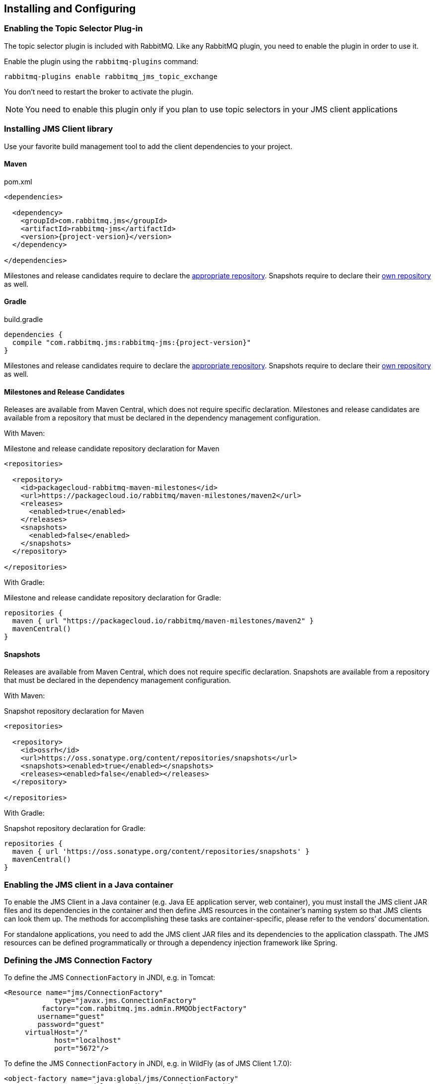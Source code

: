 == Installing and Configuring

=== Enabling the Topic Selector Plug-in[[enable_topic_selector]]

The topic selector plugin is included with RabbitMQ. Like any RabbitMQ
plugin, you need to enable the plugin in order to use it.

Enable the plugin using the `rabbitmq-plugins` command:

 rabbitmq-plugins enable rabbitmq_jms_topic_exchange


You don't need to restart the broker to activate the plugin.

[NOTE]
====
You need to enable this plugin only if you plan to use topic selectors
in your JMS client applications
====

=== Installing JMS Client library

Use your favorite build management tool to add the client dependencies to your project.

==== Maven

.pom.xml
[source,xml,subs="attributes,specialcharacters"]
----
<dependencies>

  <dependency>
    <groupId>com.rabbitmq.jms</groupId>
    <artifactId>rabbitmq-jms</artifactId>
    <version>{project-version}</version>
  </dependency>

</dependencies>
----

Milestones and release candidates require to declare the <<milestone-rc-repository,appropriate repository>>.
Snapshots require to declare their <<snapshot-repository,own repository>> as well.

==== Gradle

.build.gradle
[source,groovy,subs="attributes,specialcharacters"]
----
dependencies {
  compile "com.rabbitmq.jms:rabbitmq-jms:{project-version}"
}
----

Milestones and release candidates require to declare the <<milestone-rc-repository,appropriate repository>>.
Snapshots require to declare their <<snapshot-repository,own repository>> as well.

[[milestone-rc-repository]]
==== Milestones and Release Candidates

Releases are available from Maven Central, which does not require specific declaration.
Milestones and release candidates are available from a repository that must be declared in the dependency management configuration.

With Maven:

.Milestone and release candidate repository declaration for Maven
[source,xml,subs="attributes,specialcharacters"]
----
<repositories>

  <repository>
    <id>packagecloud-rabbitmq-maven-milestones</id>
    <url>https://packagecloud.io/rabbitmq/maven-milestones/maven2</url>
    <releases>
      <enabled>true</enabled>
    </releases>
    <snapshots>
      <enabled>false</enabled>
    </snapshots>
  </repository>

</repositories>
----

With Gradle:

.Milestone and release candidate repository declaration for Gradle:
[source,groovy,subs="attributes,specialcharacters"]
----
repositories {
  maven { url "https://packagecloud.io/rabbitmq/maven-milestones/maven2" }
  mavenCentral()
}
----

[[snapshot-repository]]
==== Snapshots

Releases are available from Maven Central, which does not require specific declaration.
Snapshots are available from a repository that must be declared in the dependency management configuration.

With Maven:

.Snapshot repository declaration for Maven
[source,xml,subs="attributes,specialcharacters"]
----
<repositories>

  <repository>
    <id>ossrh</id>
    <url>https://oss.sonatype.org/content/repositories/snapshots</url>
    <snapshots><enabled>true</enabled></snapshots>
    <releases><enabled>false</enabled></releases>
  </repository>

</repositories>
----

With Gradle:

.Snapshot repository declaration for Gradle:
[source,groovy,subs="attributes,specialcharacters"]
----
repositories {
  maven { url 'https://oss.sonatype.org/content/repositories/snapshots' }
  mavenCentral()
}
----

=== Enabling the JMS client in a Java container

To enable the JMS Client in a Java container (e.g. Java EE application
server, web container), you must install the JMS client JAR files and
its dependencies in the container and then define JMS resources in
the container's naming system so that JMS clients can look them up.
The methods for accomplishing these tasks are container-specific, please
refer to the vendors`' documentation.

For standalone applications, you need to add the JMS client JAR files
and its dependencies to the application classpath. The JMS resources
can be defined programmatically or through a dependency injection
framework like Spring.

=== Defining the JMS Connection Factory

To define the JMS `ConnectionFactory` in JNDI, e.g. in Tomcat:

[source,xml]
--------
<Resource name="jms/ConnectionFactory"
            type="javax.jms.ConnectionFactory"
         factory="com.rabbitmq.jms.admin.RMQObjectFactory"
        username="guest"
        password="guest"
     virtualHost="/"
            host="localhost"
            port="5672"/>
--------

To define the JMS `ConnectionFactory` in JNDI, e.g. in WildFly (as of JMS Client 1.7.0):

[source,xml]
--------
<object-factory name="java:global/jms/ConnectionFactory"
                   module="org.jboss.genericjms.provider"
                   class="com.rabbitmq.jms.admin.RMQObjectFactory">
     <environment>
         <property name="className" value="javax.jms.ConnectionFactory"/>
         <property name="username" value="guest"/>
         <property name="password" value="guest"/>
         <property name="virtualHost" value="/"/>
         <property name="host" value="localhost"/>
         <property name="port" value="5672"/>
     </environment>
</object-factory>
--------

Here is the equivalent Spring bean example (Java configuration):
[source,java,indent=0]
----
@Bean
public ConnectionFactory jmsConnectionFactory() {
  RMQConnectionFactory connectionFactory = new RMQConnectionFactory();
  connectionFactory.setUsername("guest");
  connectionFactory.setPassword("guest");
  connectionFactory.setVirtualHost("/");
  connectionFactory.setHost("localhost");
  connectionFactory.setPort(5672);
  return connectionFactory;
}
----

And here is the Spring XML configuration:

[source,xml]
--------
<bean id="jmsConnectionFactory" class="com.rabbitmq.jms.admin.RMQConnectionFactory" >
  <property name="username" value="guest" />
  <property name="password" value="guest" />
  <property name="virtualHost" value="/" />
  <property name="host" value="localhost" />
  <property name="port" value="5672" />
</bean>
--------

The following table lists all of the attributes/properties that are available.

|===
| Attribute/Property | JNDI only? | Description |

| `name`
| Yes
| Name in JNDI.
|

| `type`
| Yes
| Name of the JMS interface the object implements, usually `javax.jms.ConnectionFactory`. Other choices are `javax.jms.QueueConnectionFactory` and `javax.jms.TopicConnectionFactory`. You can also use the name of the (common) implementation class, `com.rabbitmq.jms.admin.RMQConnectionFactory`.
|

| `factory`
| Yes
| JMS Client for RabbitMQ `ObjectFactory` class, always `com.rabbitmq.jms.admin.RMQObjectFactory`.
|

| `username`
| No
| Name to use to authenticate a connection with the RabbitMQ broker. The default is "guest".
|

| `password`
| No
| Password to use to authenticate a connection with the RabbitMQ broker. The default is "guest".
|

| `virtualHost`
| No
| RabbitMQ https://www.rabbitmq.com/vhosts.html[virtual host] within which the application will operate. The default is "/".
|

| `host`
| No
| Host on which RabbitMQ is running. The default is "localhost".
|

| `port`
| No
| RabbitMQ port used for connections. The default is "5672" unless this is a link:https://rabbitmq.com/ssl.html[TLS connection], in which case the default is "5671".
|

| `ssl`
| No
| Whether to use an SSL connection to RabbitMQ. The default is "false". See the `useSslProtocol` methods for more information.
|

| `uri`
| No
| The link:https://rabbitmq.com/uri-spec.html[AMQP 0-9-1 URI] string used to establish a RabbitMQ connection. The value can encode the `host`, `port`, `username`, `password` and `virtualHost` in a single string. Both 'amqp' and 'amqps' schemes are accepted. Note: this property sets other properties and the set order is unspecified.
|

| `uris`
| No
| A list of link:https://rabbitmq.com/uri-spec.html[AMQP 0-9-1 URI] strings to establish a connection to one of the nodes of a RabbitMQ cluster. Each URI is processed in the same way as the `uri` property (`host`, `port`, `username`, etc). This has the same effect as specifying a https://rabbitmq.com/api-guide.html#endpoints-list[list of endpoints in the AMQP client]. The property is a `List<String>` in the `RMQConnectionFactory` and a `String` expecting a list of comma-separated URIs in the `RMQObjectFactory` (JNDI). Note: this property sets other properties and the set order is unspecified.
|

| `onMessageTimeoutMs`
| No
| How long to wait for `MessageListener#onMessage()` to return, in milliseconds. Default is 2000 ms.
|

| `preferProducerMessageProperty`
| No
| Whether `MessageProducer` properties (delivery mode, priority, TTL) take precedence over respective `Message` properties or not. Default is true (which is compliant to the JMS specification).
|

| `requeueOnMessageListenerException`
| No
| Whether requeuing messages on a `RuntimeException` in the `MessageListener` or not. Default is false.
|

| `queueBrowserReadMax`
| No
| The maximum number of messages to read on a queue browser. Default is 0 (no limit).
|

| `onMessageTimeoutMs`
| No
| The time in milliseconds `MessageListener#onMessage(Message)` can take to process a message. Default is 2000 ms.
|

| `channelsQos`
| No
| https://www.rabbitmq.com/consumer-prefetch.html[QoS setting] for channels created by the connection factory. Default is -1 (no QoS).
|

| `terminationTimeout`
| No
| The time in milliseconds a `Connection#close()` should wait for threads/tasks/listeners to complete. Default is 15,000 ms.
|

| `declareReplyToDestination`
| No
| Whether `replyTo` destination for consumed messages should be declared. Default is true.
|

| `keepTextMessageType`
| No
| When set to `true`, the AMQP `JMSType` header will be set automatically to `"TextMessage"` for ``TextMessage``s published to AMQP-backed ``Destination``s. Default is false.
|
|===
